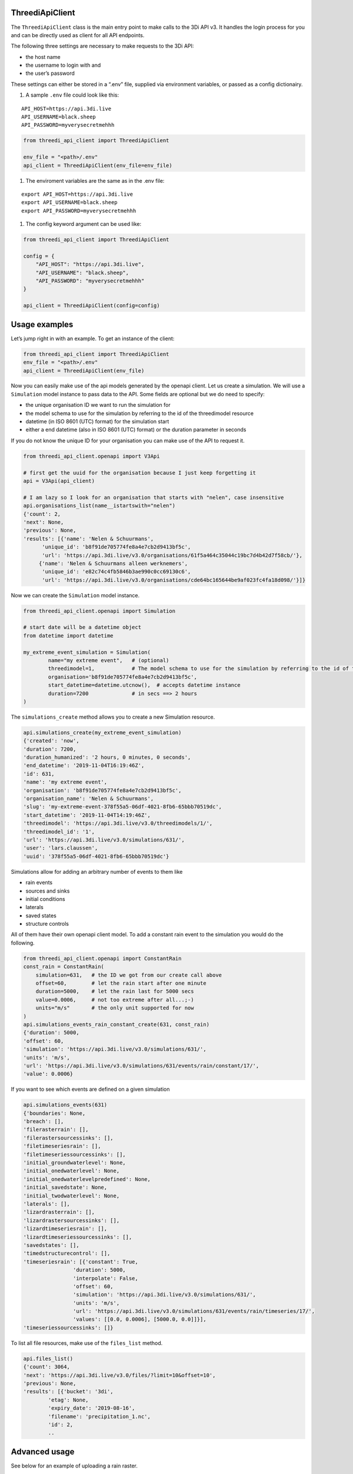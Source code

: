ThreediApiClient
~~~~~~~~~~~~~~~~

The ``ThreediApiClient`` class is the main entry point to make calls
to the 3Di API v3. It handles the login process for you and can be
directly used as client for all API endpoints.

The following three settings are necessary to make requests to the 3Di
API:

-  the host name
-  the username to login with and
-  the user’s password

These settings can either be stored in a “.env” file, supplied via environment
variables, or passed as a config dictionairy.

1) A sample ``.env`` file could look like this:

::

   API_HOST=https://api.3di.live
   API_USERNAME=black.sheep
   API_PASSWORD=myverysecretmehhh

.. code:: python

   from threedi_api_client import ThreediApiClient

   env_file = "<path>/.env"
   api_client = ThreediApiClient(env_file=env_file)

1) The enviroment variables are the same as in the .env file:

::

   export API_HOST=https://api.3di.live
   export API_USERNAME=black.sheep
   export API_PASSWORD=myverysecretmehhh

1) The config keyword argument can be used like:

.. code:: python

   from threedi_api_client import ThreediApiClient

   config = {
       "API_HOST": "https://api.3di.live",
       "API_USERNAME": "black.sheep",
       "API_PASSWORD": "myverysecretmehhh"
   }

   api_client = ThreediApiClient(config=config)

Usage examples
~~~~~~~~~~~~~~

Let’s jump right in with an example. To get an instance of the client:

.. code:: python

   from threedi_api_client import ThreediApiClient
   env_file = "<path>/.env"
   api_client = ThreediApiClient(env_file)

Now you can easily make use of the api models generated by the openapi
client. Let us create a simulation. We will use a ``Simulation`` model
instance to pass data to the API. Some fields are optional but we do
need to specify:

-  the unique organisation ID we want to run the simulation for
-  the model schema to use for the simulation by referring to the id of
   the threedimodel resource
-  datetime (in ISO 8601 (UTC) format) for the simulation start
-  either a end datetime (also in ISO 8601 (UTC) format) or the duration
   parameter in seconds

If you do not know the unique ID for your organisation you can make use
of the API to request it.

.. code:: python

         
   from threedi_api_client.openapi import V3Api

   # first get the uuid for the organisation because I just keep forgetting it
   api = V3Api(api_client)

   # I am lazy so I look for an organisation that starts with "nelen", case insensitive 
   api.organisations_list(name__istartswith="nelen")
   {'count': 2,
   'next': None,
   'previous': None,
   'results': [{'name': 'Nelen & Schuurmans',
         'unique_id': 'b8f91de705774fe8a4e7cb2d9413bf5c',
         'url': 'https://api.3di.live/v3.0/organisations/61f5a464c35044c19bc7d4b42d7f58cb/'},
        {'name': 'Nelen & Schuurmans alleen werknemers',
         'unique_id': 'e82c74c4fb5846b3ae990c0cc69130c6',
         'url': 'https://api.3di.live/v3.0/organisations/cde64bc165644be9af023fc4fa18d098/'}]}        

Now we can create the ``Simulation`` model instance.

.. code:: python

   from threedi_api_client.openapi import Simulation

   # start date will be a datetime object
   from datetime import datetime

   my_extreme_event_simulation = Simulation(
           name="my extreme event",   # (optional)
           threedimodel=1,            # The model schema to use for the simulation by referring to the id of the threedimodel resource
           organisation='b8f91de705774fe8a4e7cb2d9413bf5c',  
           start_datetime=datetime.utcnow(),  # accepts datetime instance
           duration=7200              # in secs ==> 2 hours 
   )

The ``simulations_create`` method allows you to create a new Simulation resource.

.. code:: python

   api.simulations_create(my_extreme_event_simulation)
   {'created': 'now',
   'duration': 7200,
   'duration_humanized': '2 hours, 0 minutes, 0 seconds',
   'end_datetime': '2019-11-04T16:19:46Z',
   'id': 631,
   'name': 'my extreme event',
   'organisation': 'b8f91de705774fe8a4e7cb2d9413bf5c',
   'organisation_name': 'Nelen & Schuurmans',
   'slug': 'my-extreme-event-378f55a5-06df-4021-8fb6-65bbb70519dc',
   'start_datetime': '2019-11-04T14:19:46Z',
   'threedimodel': 'https://api.3di.live/v3.0/threedimodels/1/',
   'threedimodel_id': '1',
   'url': 'https://api.3di.live/v3.0/simulations/631/',
   'user': 'lars.claussen',
   'uuid': '378f55a5-06df-4021-8fb6-65bbb70519dc'}

Simulations allow for adding an arbitrary number of events to them like

-  rain events
-  sources and sinks
-  initial conditions
-  laterals
-  saved states
-  structure controls

All of them have their own openapi client model. To add a constant rain
event to the simulation you would do the following.

.. code:: python


   from threedi_api_client.openapi import ConstantRain
   const_rain = ConstantRain(
       simulation=631,   # the ID we got from our create call above
       offset=60,        # let the rain start after one minute
       duration=5000,    # let the rain last for 5000 secs
       value=0.0006,     # not too extreme after all...;-)
       units="m/s"       # the only unit supported for now
   )
   api.simulations_events_rain_constant_create(631, const_rain)
   {'duration': 5000,
   'offset': 60,
   'simulation': 'https://api.3di.live/v3.0/simulations/631/',
   'units': 'm/s',
   'url': 'https://api.3di.live/v3.0/simulations/631/events/rain/constant/17/',
   'value': 0.0006}

If you want to see which events are defined on a given simulation

.. code:: python

   api.simulations_events(631)
   {'boundaries': None,
   'breach': [],
   'filerasterrain': [],
   'filerastersourcessinks': [],
   'filetimeseriesrain': [],
   'filetimeseriessourcessinks': [],
   'initial_groundwaterlevel': None,
   'initial_onedwaterlevel': None,
   'initial_onedwaterlevelpredefined': None,
   'initial_savedstate': None,
   'initial_twodwaterlevel': None,
   'laterals': [],
   'lizardrasterrain': [],
   'lizardrastersourcessinks': [],
   'lizardtimeseriesrain': [],
   'lizardtimeseriessourcessinks': [],
   'savedstates': [],
   'timedstructurecontrol': [],
   'timeseriesrain': [{'constant': True,
                   'duration': 5000,
                   'interpolate': False,
                   'offset': 60,
                   'simulation': 'https://api.3di.live/v3.0/simulations/631/',
                   'units': 'm/s',
                   'url': 'https://api.3di.live/v3.0/simulations/631/events/rain/timeseries/17/',
                   'values': [[0.0, 0.0006], [5000.0, 0.0]]}],
   'timeseriessourcessinks': []}

To list all file resources, make use of the ``files_list`` method.

.. code:: python

       api.files_list()                                                                                                                
       {'count': 3064,
       'next': 'https://api.3di.live/v3.0/files/?limit=10&offset=10',
       'previous': None,
       'results': [{'bucket': '3di',
               'etag': None,
               'expiry_date': '2019-08-16',
               'filename': 'precipitation_1.nc',
               'id': 2,
               ..

Advanced usage
~~~~~~~~~~~~~~

See below for an example of uploading a rain raster.

.. code:: python

   from threedi_api_client.files import upload_file
   from threedi_api_client.openapi import V3Api

   simulation_pk = 1
   filename = 'bergermeer_rasters_from_geotiffs.nc'
   local_file_path = './data/bergermeer_rasters_from_geotiffs.nc'

   # Use the api_client as created in the code block
   # above
   api = V3Api(api_client)

   # Create rain raster upload resource in API
   # returns a 'file_upload' instance containing a
   # put_url property which is the URL to the object
   # storage object to be uploaded with an HTTP PUT requests.
   file_upload = api.simulations_events_rain_rasters_upload(
       filename, simulation_pk)

   # Upload the file
   upload_file(local_file_path, file_upload.put_url)


Async client
~~~~~~~~~~~~

The ThreediApiClient also provides an asynchronous api client. To use
the async-client make sure you install the optional dependencies using
``pip install threedi-api-client[aio]`` and then import from the ``aio``
submodule. The async-client works the same as the synchronous client,
except all api calls are coroutines.

For example, to asynchronously request files from the api:

.. code:: python

   import asyncio

   from threedi_api_client.openapi import V3Api
   from threedi_api_client.aio.threedi_api_client import ThreediApiClient


   config = {
       "API_HOST": "https://api.3di.live/v3.0",
       "API_USERNAME": "black.sheep",
       "API_PASSWORD": "myverysecretmehhh"
   }


   async def main():
       async with ThreediApiClient(config=config) as api_client:
           api = V3Api(api_client)
           print(await api.files_list())


   if __name__ == '__main__':
       asyncio.run(main())

